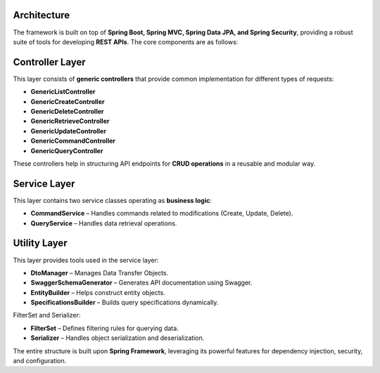 .. _architecture:

Architecture
------------

.. image:: images/spring_rest_framework.jpg
   :alt: Spring Rest Framework Architecture

The framework is built on top of **Spring Boot, Spring MVC, Spring Data JPA, and Spring Security**, providing a robust suite of tools for developing **REST APIs**. The core components are as follows:

Controller Layer
------------------------
This layer consists of **generic controllers** that provide common implementation for different types of requests:

- **GenericListController**
- **GenericCreateController**
- **GenericDeleteController**
- **GenericRetrieveController**
- **GenericUpdateController**
- **GenericCommandController**
- **GenericQueryController**

These controllers help in structuring API endpoints for **CRUD operations** in a reusable and modular way.

Service Layer
--------------------------
This layer contains two service classes operating as **business logic**:

- **CommandService** – Handles commands related to modifications (Create, Update, Delete).
- **QueryService** – Handles data retrieval operations.

Utility Layer
-------------------------
This layer provides tools used in the service layer:

- **DtoManager** – Manages Data Transfer Objects.
- **SwaggerSchemaGenerator** – Generates API documentation using Swagger.
- **EntityBuilder** – Helps construct entity objects.
- **SpecificationsBuilder** – Builds query specifications dynamically.

FilterSet and Serializer:

- **FilterSet** – Defines filtering rules for querying data.
- **Serializer** – Handles object serialization and deserialization.


The entire structure is built upon **Spring Framework**, leveraging its powerful features for dependency injection, security, and configuration.

